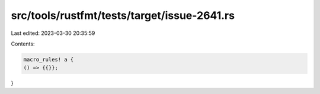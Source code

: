 src/tools/rustfmt/tests/target/issue-2641.rs
============================================

Last edited: 2023-03-30 20:35:59

Contents:

.. code-block:: rs

    macro_rules! a {
    () => {{}};
}


